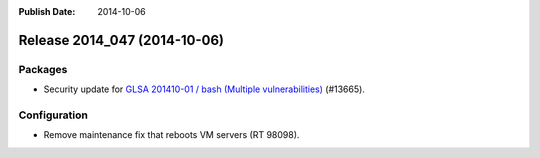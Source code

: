 :Publish Date: 2014-10-06

Release 2014_047 (2014-10-06)
-----------------------------

Packages
^^^^^^^^

* Security update for `GLSA 201410-01  / bash (Multiple vulnerabilities)
  <http://www.gentoo.org/security/en/glsa/glsa-201410-01.xml>`_ (#13665).


Configuration
^^^^^^^^^^^^^

* Remove maintenance fix that reboots VM servers (RT 98098).


.. vim: set spell spelllang=en:
